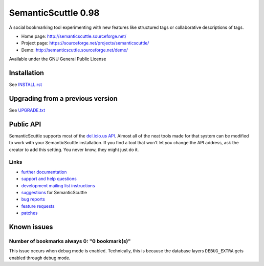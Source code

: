 ====================
SemanticScuttle 0.98
====================
A social bookmarking tool experimenting with new features
like structured tags or collaborative descriptions of tags.

- Home page: http://semanticscuttle.sourceforge.net/
- Project page: https://sourceforge.net/projects/semanticscuttle/
- Demo: http://semanticscuttle.sourceforge.net/demo/

Available under the GNU General Public License


Installation
============
See `INSTALL.rst`__


__ INSTALL.html


Upgrading from a previous version
=================================
See `UPGRADE.txt`__

__ UPGRADE.html


Public API
==========
SemanticScuttle supports most of the `del.icio.us API`__.
Almost all of the neat tools made for that system can be modified
to work with your SemanticScuttle installation. If you find a tool
that won't let you change the API address, ask the creator to add
this setting. You never know, they might just do it.

__ http://del.icio.us/doc/api



Links
-----
- `further documentation`__
- `support and help questions`__
- `development mailing list instructions`__
- `suggestions`_ for SemanticScuttle
- `bug reports`_
- `feature requests`_
- `patches`_

__ http://semanticscuttle.wiki.sourceforge.net/
__ http://sourceforge.net/forum/forum.php?forum_id=759510
__ https://sourceforge.net/mailarchive/forum.php?forum_name=semanticscuttle-devel
.. _suggestions:  http://sourceforge.net/forum/forum.php?forum_id=759511
.. _bug reports: http://sourceforge.net/tracker/?group_id=211356&atid=1017430
.. _feature requests: https://sourceforge.net/tracker/?group_id=211356&atid=1017433
.. _patches: https://sourceforge.net/tracker/?group_id=211356&atid=1017432




Known issues
============

Number of bookmarks always 0: "0 bookmark(s)"
---------------------------------------------
This issue occurs when debug mode is enabled.
Technically, this is because the database layers ``DEBUG_EXTRA`` gets
enabled through debug mode.
